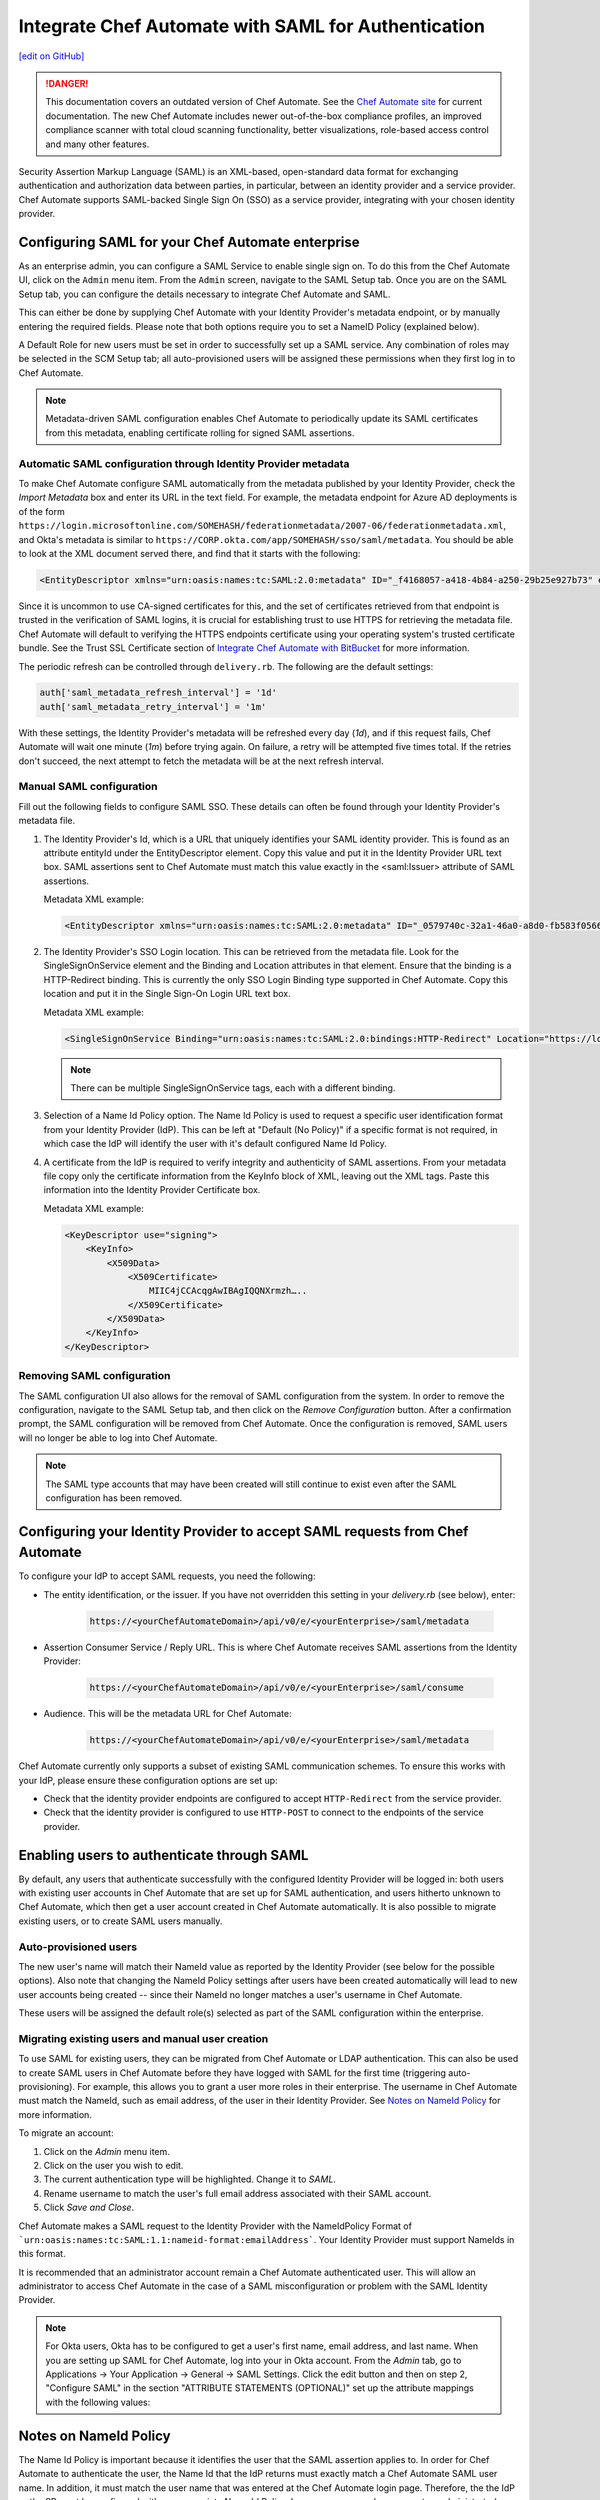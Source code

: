 =====================================================
Integrate Chef Automate with SAML for Authentication
=====================================================
`[edit on GitHub] <https://github.com/chef/chef-web-docs/blob/master/chef_master/source/integrate_chef_automate_saml.rst>`__

.. tag chef_automate_mark

.. image:: ../../images/chef_automate_full.png
   :width: 40px
   :height: 17px

.. danger:: This documentation covers an outdated version of Chef Automate. See the `Chef Automate site <https://automate.chef.io/docs/quickstart/>`__ for current documentation. The new Chef Automate includes newer out-of-the-box compliance profiles, an improved compliance scanner with total cloud scanning functionality, better visualizations, role-based access control and many other features.

.. end_tag

Security Assertion Markup Language (SAML) is an XML-based, open-standard data format for exchanging authentication and authorization data
between parties, in particular, between an identity provider and a service provider. Chef Automate supports SAML-backed Single Sign On (SSO) as a
service provider, integrating with your chosen identity provider.

Configuring SAML for your Chef Automate enterprise
=====================================================

As an enterprise admin, you can configure a SAML Service to enable single sign on. To do this from the Chef Automate UI,
click on the ``Admin`` menu item. From the ``Admin`` screen, navigate to the SAML Setup tab. Once you are on the SAML Setup tab, you can configure the details
necessary to integrate Chef Automate and SAML.

This can either be done by supplying Chef Automate with your Identity Provider's metadata endpoint, or by manually entering the required
fields. Please note that both options require you to set a NameID Policy (explained below).

A Default Role for new users must be set in order to successfully set up a SAML service. Any combination of roles may be selected in the SCM Setup tab; all auto-provisioned users will be assigned these permissions when they first log in to Chef Automate.

.. note:: Metadata-driven SAML configuration enables Chef Automate to periodically update its SAML certificates from this metadata, enabling certificate rolling for signed SAML assertions.

Automatic SAML configuration through Identity Provider metadata
-----------------------------------------------------------------

To make Chef Automate configure SAML automatically from the metadata published by your Identity Provider, check the `Import Metadata` box and
enter its URL in the text field. For example, the metadata endpoint for Azure AD deployments is of the form ``https://login.microsoftonline.com/SOMEHASH/federationmetadata/2007-06/federationmetadata.xml``,
and Okta's metadata is similar to ``https://CORP.okta.com/app/SOMEHASH/sso/saml/metadata``. You should be able to look at the XML document served there,
and find that it starts with the following:

.. code-block:: xml

   <EntityDescriptor xmlns="urn:oasis:names:tc:SAML:2.0:metadata" ID="_f4168057-a418-4b84-a250-29b25e927b73" entityID="https://sts.windows.net/1b218ca8-3694-4fcb-ac12-d2112c657830/">

Since it is uncommon to use CA-signed certificates for this, and the set of certificates retrieved from that endpoint is trusted in the
verification of SAML logins, it is crucial for establishing trust to use HTTPS for retrieving the metadata file.
Chef Automate will default to verifying the HTTPS endpoints certificate using your operating system's trusted certificate bundle. See the Trust SSL Certificate section of `Integrate Chef Automate with BitBucket </integrate_delivery_bitbucket.html>`__ for more information.

The periodic refresh can be controlled through ``delivery.rb``. The following are the default settings:

.. code-block:: ruby

   auth['saml_metadata_refresh_interval'] = '1d'
   auth['saml_metadata_retry_interval'] = '1m'

With these settings, the Identity Provider's metadata will be refreshed every day (`1d`), and if this request fails, Chef Automate will
wait one minute (`1m`) before trying again. On failure, a retry will be attempted five times total. If the retries don't succeed, the next
attempt to fetch the metadata will be at the next refresh interval.

Manual SAML configuration
---------------------------------------------------

Fill out the following fields to configure SAML SSO. These details can often be found through your Identity Provider's metadata file.

#. The Identity Provider's Id, which is a URL that uniquely identifies your SAML identity provider. This is found as an attribute entityId under the EntityDescriptor element. Copy this value and put it in the Identity Provider URL text box. SAML assertions sent to Chef Automate must match this value exactly in the <saml:Issuer> attribute of SAML assertions.

   Metadata XML example:

   .. code-block:: xml

      <EntityDescriptor xmlns="urn:oasis:names:tc:SAML:2.0:metadata" ID="_0579740c-32a1-46a0-a8d0-fb583f0566e7" entityID="https://sts.windows.net/1b218ca8-3694-4fcb-ac12-d2112c657830/">

#. The Identity Provider's SSO Login location. This can be retrieved from the metadata file. Look for the SingleSignOnService element and the Binding and Location attributes in that element. Ensure that the binding is a HTTP-Redirect binding. This is currently the only SSO Login Binding type supported in Chef Automate. Copy this location and put it in the Single Sign-On Login URL text box.

   Metadata XML example:

   .. code-block:: xml

      <SingleSignOnService Binding="urn:oasis:names:tc:SAML:2.0:bindings:HTTP-Redirect" Location="https://login.microsoftonline.com/1b218ca8-3694-4fcb-ac12-d2112c657830/saml2"/>

   .. note:: There can be multiple SingleSignOnService tags, each with a different binding.

#. Selection of a Name Id Policy option. The Name Id Policy is used to request a specific user identification format from your Identity Provider (IdP). This can be left at "Default (No Policy)" if a specific format is not required, in which case the IdP will identify the user with it's default configured Name Id Policy.

#. A certificate from the IdP is required to verify integrity and authenticity of SAML assertions. From your metadata file copy only the certificate information from the KeyInfo block of XML, leaving out the XML tags. Paste this information into the Identity Provider Certificate box.

   Metadata XML example:

   .. code-block:: xml

     <KeyDescriptor use="signing">
         <KeyInfo>
             <X509Data>
                 <X509Certificate>
                     MIIC4jCCAcqgAwIBAgIQQNXrmzh…..
                 </X509Certificate>
             </X509Data>
         </KeyInfo>
     </KeyDescriptor>

Removing SAML configuration
-----------------------------------------------

The SAML configuration UI also allows for the removal of SAML configuration from the system. In order to remove the configuration, navigate to the SAML Setup tab, and then click on the `Remove Configuration` button. After a confirmation prompt, the SAML configuration will be removed from Chef Automate. Once the configuration is removed, SAML users will no longer be able to log into Chef Automate.

.. note:: The SAML type accounts that may have been created will still continue to exist even after the SAML configuration has been removed.

Configuring your Identity Provider to accept SAML requests from Chef Automate
=================================================================================

To configure your IdP to accept SAML requests, you need the following:

* The entity identification, or the issuer. If you have not overridden this setting in your `delivery.rb` (see below), enter:

   .. code-block:: none

      https://<yourChefAutomateDomain>/api/v0/e/<yourEnterprise>/saml/metadata

* Assertion Consumer Service / Reply URL. This is where Chef Automate receives SAML assertions from the Identity Provider:

   .. code-block:: none

      https://<yourChefAutomateDomain>/api/v0/e/<yourEnterprise>/saml/consume

* Audience. This will be the metadata URL for Chef Automate:

   .. code-block:: none

      https://<yourChefAutomateDomain>/api/v0/e/<yourEnterprise>/saml/metadata

Chef Automate currently only supports a subset of existing SAML communication schemes. To ensure this works with your IdP, please
ensure these configuration options are set up:

* Check that the identity provider endpoints are configured to accept ``HTTP-Redirect`` from the service provider.
* Check that the identity provider is configured to use ``HTTP-POST`` to connect to the endpoints of the service provider.

Enabling users to authenticate through SAML
=====================================================

By default, any users that authenticate successfully with the configured Identity Provider will be logged in: both users with
existing user accounts in Chef Automate that are set up for SAML authentication, and users hitherto unknown to Chef Automate,
which then get a user account created in Chef Automate automatically. It is also possible to migrate existing users, or to
create SAML users manually.

Auto-provisioned users
----------------------------------------------------

The new user's name will match their NameId value as reported by the Identity Provider (see below for the possible options).
Also note that changing the NameId Policy settings after users have been created automatically will lead to new user accounts being
created -- since their NameId no longer matches a user's username in Chef Automate.

These users will be assigned the default role(s) selected as part of the SAML configuration within the enterprise.

Migrating existing users and manual user creation
----------------------------------------------------

To use SAML for existing users, they can be migrated from Chef Automate or LDAP authentication. This can also be used to create SAML
users in Chef Automate before they have logged with SAML for the first time (triggering auto-provisioning). For example, this allows you to grant a
user more roles in their enterprise. The username in Chef Automate must match the NameId, such as email address, of the user in their
Identity Provider. See `Notes on NameId Policy <#notes-on-nameid-policy>`_ for more information.

To migrate an account:

#. Click on the `Admin` menu item.
#. Click on the user you wish to edit.
#. The current authentication type will be highlighted. Change it to `SAML`.
#. Rename username to match the user's full email address associated with their SAML account.
#. Click `Save and Close`.

Chef Automate makes a SAML request to the Identity Provider with the NameIdPolicy Format of ```urn:oasis:names:tc:SAML:1.1:nameid-format:emailAddress```. Your Identity Provider must support NameIds in this format.

It is recommended that an administrator account remain a Chef Automate authenticated user. This will allow an administrator to access Chef Automate in the case of a SAML misconfiguration or problem with the SAML Identity Provider.

.. note:: For Okta users, Okta has to be configured to get a user's first name, email address, and last name. When you are setting up SAML for Chef Automate, log into your in Okta account. From the `Admin` tab, go to Applications -> Your Application -> General -> SAML Settings. Click the edit button and then on step 2, "Configure SAML" in the section "ATTRIBUTE STATEMENTS (OPTIONAL)" set up the attribute mappings with the following values:

.. image:: ../../images/samlattributes.jpg

Notes on NameId Policy
=====================================================

The Name Id Policy is important because it identifies the user that the SAML assertion applies to. In order for Chef Automate to authenticate the user, the Name Id that the IdP returns must exactly match a Chef Automate SAML user name. In addition, it must match the user name that was entered at the Chef Automate login page. Therefore, the the IdP or the SP must be configured with an appropriate Name Id Policy. In some cases, you (or your system administrator) may need to either negotiate or configure the Name Id Policy on the IdP itself.
Name Id mismatches will lead to successful logins (as far as the IdP is concerned), but not leading to the Chef Automate login of the expected user. Instead, a new user will be provisioned with the username matching the returned NameId.

The following Name Id policies are not supported by Chef Automate: Transient, X509Subject.

For illustration purposes, below we discuss two common scenarios:

#. Configure Name Id Policy on the IdP side:
   If you are using an IdP such as Okta, you can configure the Name Id Policy when your application is added to Okta . For more information, see
   `<http://developer.okta.com/docs/guides/setting_up_a_saml_application_in_okta>`_.

   In this case, you can leave the Name Id Policy setting on the Chef Automate side to "Default (No Policy)", since the IdP will always return what is pre-configured.

#. Configure Name Id Policy on the Chef Automate side:
   On the other hand, you may be using an IdP (for example Microsoft Azure), that does not allow configuration of the Name Id Policy during application setup. For more information, see
   `<https://azure.microsoft.com/en-us/documentation/articles/active-directory-authentication-scenarios/>`_.

   In this case, you will need to request a specific Name Id Policy through the Chef Automate configuration - for example, 'Email Address'.

Notes on EntityId
=====================================================

By default, Chef Automate's SAML integration will use EntityId ``https://<yourChef AutomateDomain>/api/v0/e/<yourEnterprise>/saml/metadata``. This can be overridden in ``delivery.rb`` as follows:

.. code-block:: ruby

   auth['saml_entity_id'] = 'https://delivery.corp.com/saml'

Workflow ('delivery') CLI
=====================================================

The Workflow CLI in Chef Automate (``delivery-cli``) can be used with SAML-authenticated users:

#. When SAML is configured, ``delivery token`` defaults to SAML-authenticating the user, and it will prompt the user to use their browser to login to Chef Automate:

   .. code-block:: bash

      $ delivery token
      Chef Chef Automate
      Loading configuration from /path/to/project
      Requesting Token
      Press Enter to open a browser window to retrieve a new token. [ENTER]
      Launching browser.

#. The Chef Automate CLI will then wait for the user to enter the token retrieved from the web interface:

   .. code-block:: none

      Enter token:

#. The token retrieved will then be verified and saved in the usual token store.

   .. code-block:: none

      Enter token: [enter oMMoQ9N7XXYHI6X6lV7GaxEjxEP4Yv1TafTx7hFWH1U=]
      token: oMMoQ9N7XXYHI6X6lV7GaxEjxEP4Yv1TafTx7hFWH1U=
      saved API token to: /Users/alice/.delivery/api-tokens
      token: oMMoQ9N7XXYHI6X6lV7GaxEjxEP4Yv1TafTx7hFWH1U=
      Verifying Token: valid

#. To log in as an internal user when SAML is configured, use the option ``--saml=false``

Enabling SAML proxying for Chef Server
=====================================================

The integration between the management console in Chef Server and Chef Automate's SAML capabilities is done using OpenID Connect.

OpenID Connect Signing Key
-----------------------------------------------------

Chef Automate signs the ID token given to the management console following successful SAML authentication. To do that, a private signing key needs to be provided.
An alternate location can be configured in ``/etc/delivery/delivery.rb``:

.. code-block:: ruby

   auth['oidc_signing_private_key'] = '/etc/delivery/oidc_signing_private_key.pem' # this is the default

If the file does not exist, a 2048-bit RSA key will be generated using OpenSSL (when running ``automate-ctl reconfigure``). You can also provide that RSA private key in PEM format yourself:

.. code-block:: none

   /etc/delivery# cat > oidc_signing_private_key.pem <<EOF
   -----BEGIN PRIVATE KEY-----
   MIIEvQIBADANBgkqhkiG9w0BAQEFAASCBKcwggSjAgEAAoIBAQDfBg/WS60hE8k/
   4R3qvcoiH3noL0mQ0rUEEsfXEEiXgg2Wr0Vt7p9bB7rGH/6BTxEscVQbcpmpHeFu
   TNvuPsENy9thT5lNWVH6goO1O9MsasqfXbLoZYprV/lA2V32ol5DpCyN09ozO1u0
   LhMhnDqEgOiYpDiGw2HQNR58AuBqTxWvbc7ML5muDJ3/K2bf40uAYkziZA2Nv2Z3
   ...
   -----END PRIVATE KEY-----
   EOF
   /etc/delivery#

You can verify that Chef Automate can read and parse your key by accessing ``https://<yourChef AutomateDomain>/api/v0/oidc/jwks``:

.. code-block:: bash

   $ curl https://delivery.corp.com/api/v0/oidc/jwks | jq .
    {
      "keys": [
        {
          "alg": "RS256",
          "e": "AQAB",
          "kid": "1",
          "kty": "RSA",
          "n": "3wYP1kutIRPJP-Ed6r3KIh956C9JkNK1BBLH1xBIl4INlq9Fbe6fWwe6xh_-gU8RLHFUG3KZqR3hbkzb7j7BDcvbYU-ZTVlR-oKDtTvTLGrKn12y6GWKa1f5QNld9qJeQ6QsjdPaMztbtC4TIZw6hIDomKQ4hsNh0DUefALgak8Vr23OzC-Zrgyd_ytm3-NL
    gGJM4mQNjb9md2eoUHh5iTpvbxCFQDA3LMBZje7Ls45mNvjC8wAX6b26fq1otoxmGeDiMoovjIFWp3tL3_KphTs0mDOoBQsEUA9FtZJXGBWQIyEibM5v9LBt43s8lJqAVMfVzSNW8uXKhBC9O7h2ZQ",
          "use": "sig"
        }
      ]
    }

If no key is configured or the key file can't be read, the keys array will be empty: ``[]``.

Chef Server as OpenID Connect client
---------------------------------------------------

To allow Chef Server to act as an OpenID Connect client to Chef Automate, it needs to be known to Chef Automate. To achieve this, add the following to your ``/etc/delivery/delivery.rb``

.. code-block:: ruby

   auth['oidc_clients'] = {
      'manage-client-id' => {
        'client_secret' => 'ohai',
        'client_redirect_uri' => 'https://manage.corp.com/oidc/callback'
      }
   }

In the above snippet, the 'manage-client-id' should be a unique string for each Chef Server whose management console will authenticate through SAML. Also, if you have multiple Chef Servers that will authenticate through SAML, you will need to create additional entries for the client id, the client secret and the client redirect URI in the section above for each one.

Configuration of Chef Server
-----------------------------------------------------

Note that all of the client-related values need to match the configuration in the Chef Server management console.
See `Configuring for SAML Authentication </server_configure_saml.html>`__ for more details.

Troubleshooting
===================================================================

If you have problems with SAML configuration and integration, see the SAML section of `Troubleshooting Chef Automate Deployments </troubleshooting_chef_automate.html>`__ for debugging tips.
